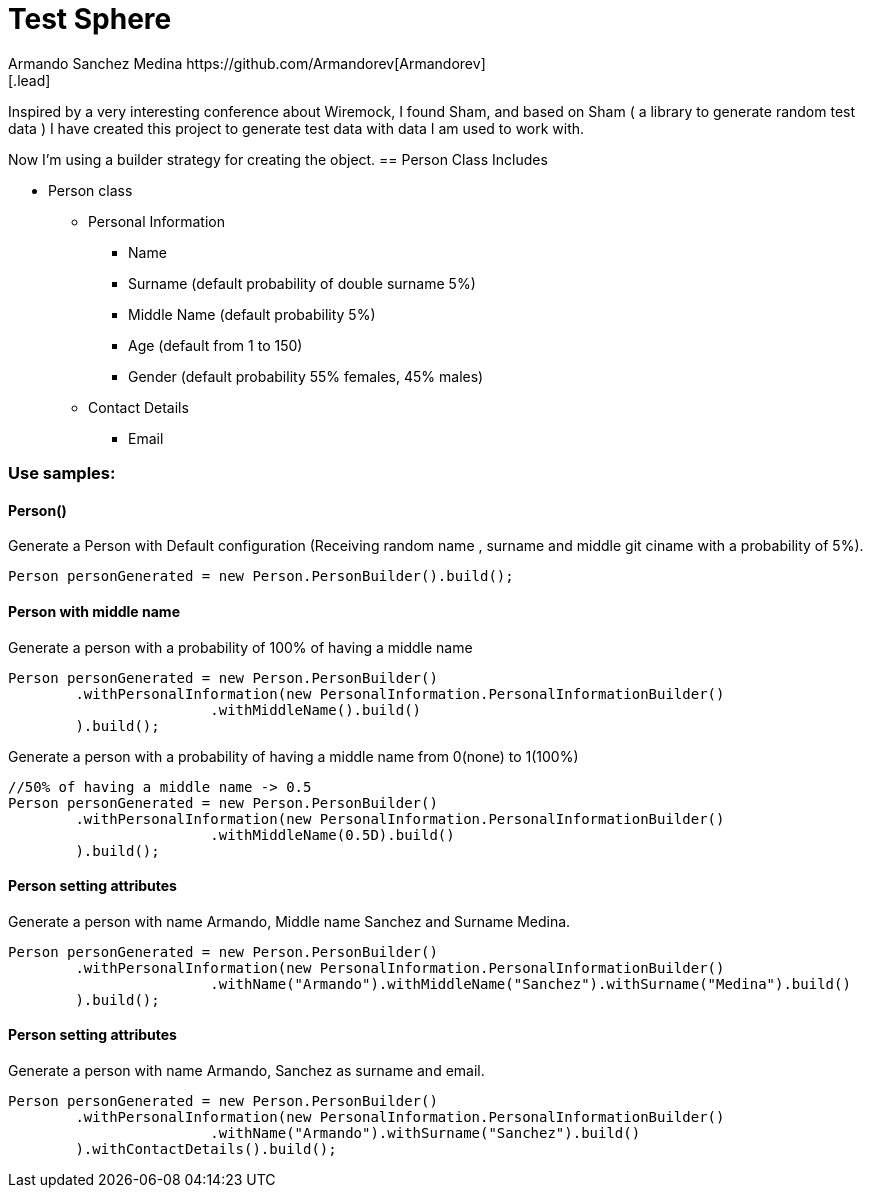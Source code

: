 = Test Sphere
Armando Sanchez Medina https://github.com/Armandorev[Armandorev]
[.lead]
Inspired by a very interesting conference about Wiremock, I found Sham, and based on Sham ( a library to generate random test data ) I have created this project to generate test data with data I am used to work with.

Now I'm using a builder strategy for creating the object.
== Person Class
Includes

* Person class
** Personal Information
*** Name
*** Surname (default probability of double surname 5%)
*** Middle Name (default probability 5%)
*** Age (default from 1 to 150)
*** Gender (default probability 55% females, 45% males)
** Contact Details
*** Email

=== Use samples:

==== Person()
Generate a Person with Default configuration (Receiving random name , surname and middle git ciname with a probability of 5%).
[source,java]
----
Person personGenerated = new Person.PersonBuilder().build();
----

==== Person with middle name
Generate a person with a probability of 100% of having a middle name
[source,java]
----
Person personGenerated = new Person.PersonBuilder()
        .withPersonalInformation(new PersonalInformation.PersonalInformationBuilder()
                        .withMiddleName().build()
        ).build();
----

Generate a person with a probability of having a middle name from 0(none) to 1(100%)
[source,java]
----
//50% of having a middle name -> 0.5
Person personGenerated = new Person.PersonBuilder()
        .withPersonalInformation(new PersonalInformation.PersonalInformationBuilder()
                        .withMiddleName(0.5D).build()
        ).build();
----
==== Person setting attributes
Generate a person with name Armando, Middle name Sanchez and Surname Medina.
[source,java]
----
Person personGenerated = new Person.PersonBuilder()
        .withPersonalInformation(new PersonalInformation.PersonalInformationBuilder()
                        .withName("Armando").withMiddleName("Sanchez").withSurname("Medina").build()
        ).build();
----
==== Person setting attributes
Generate a person with name Armando, Sanchez as surname and email.
[source,java]
----
Person personGenerated = new Person.PersonBuilder()
        .withPersonalInformation(new PersonalInformation.PersonalInformationBuilder()
                        .withName("Armando").withSurname("Sanchez").build()
        ).withContactDetails().build();
----
